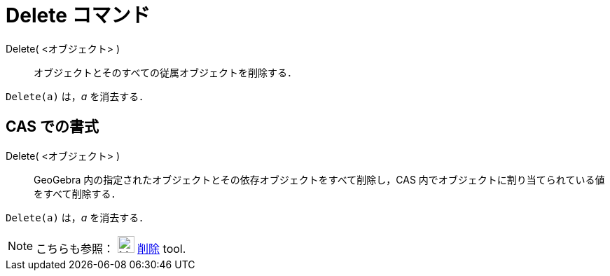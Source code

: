 = Delete コマンド
ifdef::env-github[:imagesdir: /ja/modules/ROOT/assets/images]

Delete( <オブジェクト> )::
  オブジェクトとそのすべての従属オブジェクトを削除する．

[EXAMPLE]
====

`++Delete(a)++` は，_a_ を消去する．

====

== CAS での書式

Delete( <オブジェクト> )::
  GeoGebra 内の指定されたオブジェクトとその依存オブジェクトをすべて削除し，CAS
  内でオブジェクトに割り当てられている値をすべて削除する．

[EXAMPLE]
====

`++Delete(a)++` は，_a_ を消去する．

====

[NOTE]
====

こちらも参照： image:24px-Mode_delete.svg.png[Mode delete.svg,width=24,height=24]
xref:/tools/オブジェクトの削除.adoc[削除] tool.

====
